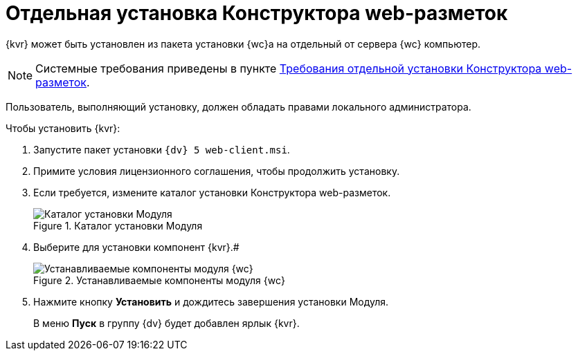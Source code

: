= Отдельная установка Конструктора web-разметок

{kvr} может быть установлен из пакета установки {wc}а на отдельный от сервера {wc} компьютер.

[NOTE]
====
Системные требования приведены в пункте xref:ROOT:LayoutDesignerSeparateInstall.adoc[Требования отдельной установки Конструктора web-разметок].
====

Пользователь, выполняющий установку, должен обладать правами локального администратора.

Чтобы установить {kvr}:

. Запустите пакет установки `{dv} 5 web-client.msi`.
. Примите условия лицензионного соглашения, чтобы продолжить установку.
. Если требуется, измените каталог установки Конструктора web-разметок.
+
.Каталог установки Модуля
image::install3.png[Каталог установки Модуля]
. Выберите для установки компонент {kvr}.#
+
.Устанавливаемые компоненты модуля {wc}
image::installLd1.png[Устанавливаемые компоненты модуля {wc}]
. Нажмите кнопку *Установить* и дождитесь завершения установки Модуля.
+
В меню *Пуск* в группу {dv} будет добавлен ярлык {kvr}.
